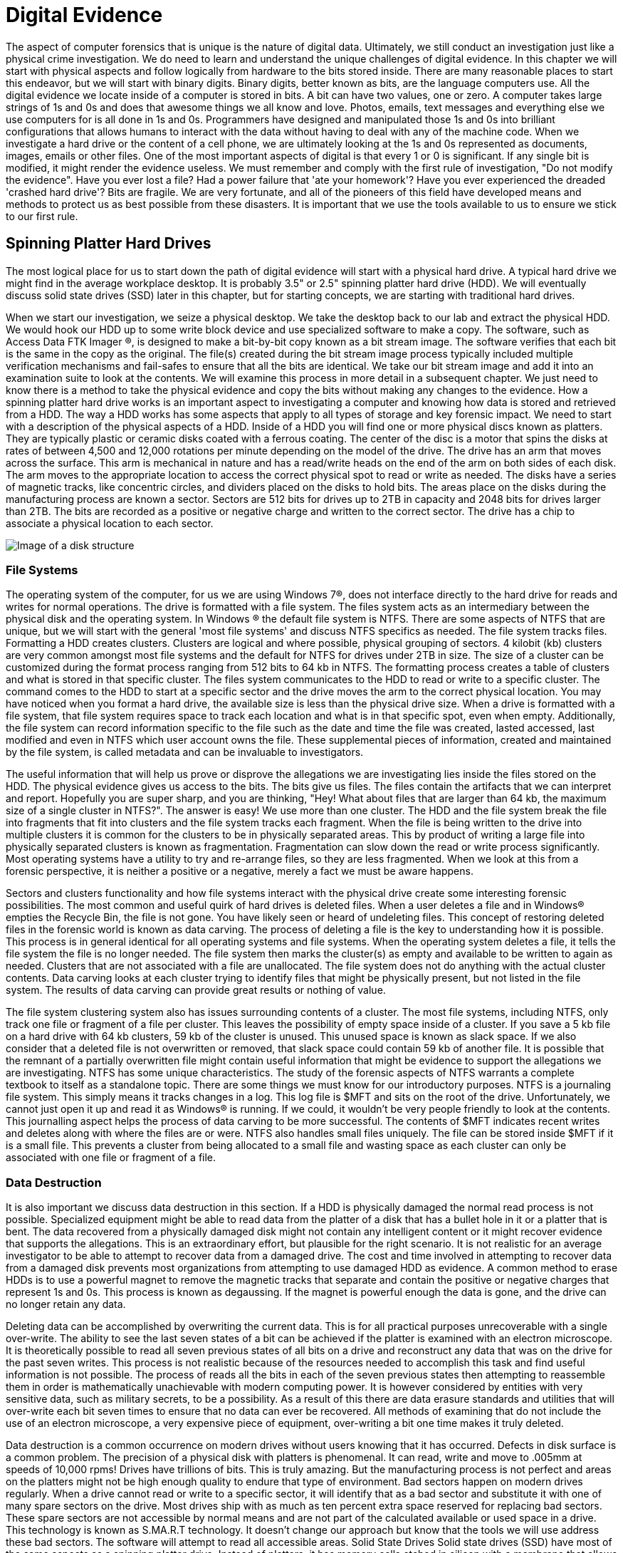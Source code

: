 = Digital Evidence 

The aspect of computer forensics that is unique is the nature of digital data. Ultimately, we still conduct an investigation just like a physical crime investigation. We do need to learn and understand the unique challenges of digital evidence. In this chapter we will start with physical aspects and follow logically from hardware to the bits stored inside. There are many reasonable places to start this endeavor, but we will start with binary digits. Binary digits, better known as bits, are the language computers use. All the digital evidence we locate inside of a computer is stored in bits. A bit can have two values, one or zero. A computer takes large strings of 1s and 0s and does that awesome things we all know and love. Photos, emails, text messages and everything else we use computers for is all done in 1s and 0s. Programmers have designed and manipulated those 1s and 0s into brilliant configurations that allows humans to interact with the data without having to deal with any of the machine code. 
When we investigate a hard drive or the content of a cell phone, we are ultimately looking at the 1s and 0s represented as documents, images, emails or other files. One of the most important aspects of digital is that every 1 or 0 is significant. If any single bit is modified, it might render the evidence useless. We must remember and comply with the first rule of investigation, "Do not modify the evidence". 
Have you ever lost a file? Had a power failure that 'ate your homework'? Have you ever experienced the dreaded 'crashed hard drive'? Bits are fragile. We are very fortunate, and all of the pioneers of this field have developed means and methods to protect us as best possible from these disasters. It is important that we use the tools available to us to ensure we stick to our first rule. 

== Spinning Platter Hard Drives 

The most logical place for us to start down the path of digital evidence will start with a physical hard drive. A typical hard drive we might find in the average workplace desktop. It is probably 3.5" or 2.5" spinning platter hard drive (HDD). We will eventually discuss solid state drives (SSD) later in this chapter, but for starting concepts, we are starting with traditional hard drives. 

When we start our investigation, we seize a physical desktop. We take the desktop back to our lab and extract the physical HDD. We would hook our HDD up to some write block device and use specialized software to make a copy. The software, such as Access Data FTK Imager (R), is designed to make a bit-by-bit copy known as a bit stream image. The software verifies that each bit is the same in the copy as the original. The file(s) created during the bit stream image process typically included multiple verification mechanisms and fail-safes to ensure that all the bits are identical. 
We take our bit stream image and add it into an examination suite to look at the contents. We will examine this process in more detail in a subsequent chapter. We just need to know there is a method to take the physical evidence and copy the bits without making any changes to the evidence. 
How a spinning platter hard drive works is an important aspect to investigating a computer and knowing how data is stored and retrieved from a HDD. The way a HDD works has some aspects that apply to all types of storage and key forensic impact. We need to start with a description of the physical aspects of a HDD. 
Inside of a HDD you will find one or more physical discs known as platters. They are typically plastic or ceramic disks coated with a ferrous coating. The center of the disc is a motor that spins the disks at rates of between 4,500 and 12,000 rotations per minute depending on the model of the drive. The drive has an arm that moves across the surface. This arm is mechanical in nature and has a read/write heads on the end of the arm on both sides of each disk. The arm moves to the appropriate location to access the correct physical spot to read or write as needed. 
The disks have a series of magnetic tracks, like concentric circles, and dividers placed on the disks to hold bits. The areas place on the disks during the manufacturing process are known a sector. Sectors are 512 bits for drives up to 2TB in capacity and 2048 bits for drives larger than 2TB. The bits are recorded as a positive or negative charge and written to the correct sector. The drive has a chip to associate a physical location to each sector. 

image::images/disk1.png[Image of a disk structure]

=== File Systems 
The operating system of the computer, for us we are using Windows 7(R), does not interface directly to the hard drive for reads and writes for normal operations. The drive is formatted with a file system. The files system acts as an intermediary between the physical disk and the operating system. In Windows (R) the default file system is NTFS. There are some aspects of NTFS that are unique, but we will start with the general 'most file systems' and discuss NTFS specifics as needed. 
The file system tracks files. Formatting a HDD creates clusters. Clusters are logical and where possible, physical grouping of sectors. 4 kilobit (kb) clusters are very common amongst most file systems and the default for NTFS for drives under 2TB in size. The size of a cluster can be customized during the format process ranging from 512 bits to 64 kb in NTFS. The formatting process creates a table of clusters and what is stored in that specific cluster. The files system communicates to the HDD to read or write to a specific cluster. The command comes to the HDD to start at a specific sector and the drive moves the arm to the correct physical location. 
You may have noticed when you format a hard drive, the available size is less than the physical drive size. When a drive is formatted with a file system, that file system requires space to track each location and what is in that specific spot, even when empty. Additionally, the file system can record information specific to the file such as the date and time the file was created, lasted accessed, last modified and even in NTFS which user account owns the file. These supplemental pieces of information, created and maintained by the file system, is called metadata and can be invaluable to investigators. 

The useful information that will help us prove or disprove the allegations we are investigating lies inside the files stored on the HDD. The physical evidence gives us access to the bits. The bits give us files. The files contain the artifacts that we can interpret and report. Hopefully you are super sharp, and you are thinking, "Hey! What about files that are larger than 64 kb, the maximum size of a single cluster in NTFS?". The answer is easy! We use more than one cluster. The HDD and the file system break the file into fragments that fit into clusters and the file system tracks each fragment. When the file is being written to the drive into multiple clusters it is common for the clusters to be in physically separated areas. This by product of writing a large file into physically separated clusters is known as fragmentation. Fragmentation can slow down the read or write process significantly. Most operating systems have a utility to try and re-arrange files, so they are less fragmented. When we look at this from a forensic perspective, it is neither a positive or a negative, merely a fact we must be aware happens. 

Sectors and clusters functionality and how file systems interact with the physical drive create some interesting forensic possibilities. The most common and useful quirk of hard drives is deleted files. When a user deletes a file and in Windows(R) empties the Recycle Bin, the file is not gone. You have likely seen or heard of undeleting files. This concept of restoring deleted files in the forensic world is known as data carving. The process of deleting a file is the key to understanding how it is possible. This process is in general identical for all operating systems and file systems. When the operating system deletes a file, it tells the file system the file is no longer needed. The file system then marks the cluster(s) as empty and available to be written to again as needed. Clusters that are not associated with a file are unallocated. The file system does not do anything with the actual cluster contents. Data carving looks at each cluster trying to identify files that might be physically present, but not listed in the file system. The results of data carving can provide great results or nothing of value. 

The file system clustering system also has issues surrounding contents of a cluster. The most file systems, including NTFS, only track one file or fragment of a file per cluster. This leaves the possibility of empty space inside of a cluster. If you save a 5 kb file on a hard drive with 64 kb clusters, 59 kb of the cluster is unused. This unused space is known as slack space. If we also consider that a deleted file is not overwritten or removed, that slack space could contain 59 kb of another file. It is possible that the remnant of a partially overwritten file might contain useful information that might be evidence to support the allegations we are investigating. 
NTFS has some unique characteristics. The study of the forensic aspects of NTFS warrants a complete textbook to itself as a standalone topic. There are some things we must know for our introductory purposes. NTFS is a journaling file system. This simply means it tracks changes in a log. This log file is $MFT and sits on the root of the drive. Unfortunately, we cannot just open it up and read it as Windows(R) is running. If we could, it wouldn't be very people friendly to look at the contents. This journalling aspect helps the process of data carving to be more successful. The contents of $MFT indicates recent writes and deletes along with where the files are or were. NTFS also handles small files uniquely. The file can be stored inside $MFT if it is a small file. This prevents a cluster from being allocated to a small file and wasting space as each cluster can only be associated with one file or fragment of a file. 

=== Data Destruction 
It is also important we discuss data destruction in this section. If a HDD is physically damaged the normal read process is not possible. Specialized equipment might be able to read data from the platter of a disk that has a bullet hole in it or a platter that is bent. The data recovered from a physically damaged disk might not contain any intelligent content or it might recover evidence that supports the allegations. This is an extraordinary effort, but plausible for the right scenario. It is not realistic for an average investigator to be able to attempt to recover data from a damaged drive. The cost and time involved in attempting to recover data from a damaged disk prevents most organizations from attempting to use damaged HDD as evidence. 
A common method to erase HDDs is to use a powerful magnet to remove the magnetic tracks that separate and contain the positive or negative charges that represent 1s and 0s. This process is known as degaussing. If the magnet is powerful enough the data is gone, and the drive can no longer retain any data. 

Deleting data can be accomplished by overwriting the current data. This is for all practical purposes unrecoverable with a single over-write. The ability to see the last seven states of a bit can be achieved if the platter is examined with an electron microscope. It is theoretically possible to read all seven previous states of all bits on a drive and reconstruct any data that was on the drive for the past seven writes. This process is not realistic because of the resources needed to accomplish this task and find useful information is not possible. The process of reads all the bits in each of the seven previous states then attempting to reassemble them in order is mathematically unachievable with modern computing power. It is however considered by entities with very sensitive data, such as military secrets, to be a possibility. As a result of this there are data erasure standards and utilities that will over-write each bit seven times to ensure that no data can ever be recovered. All methods of examining that do not include the use of an electron microscope, a very expensive piece of equipment, over-writing a bit one time makes it truly deleted. 

Data destruction is a common occurrence on modern drives without users knowing that it has occurred. Defects in disk surface is a common problem. The precision of a physical disk with platters is phenomenal. It can read, write and move to .005mm at speeds of 10,000 rpms! Drives have trillions of bits. This is truly amazing. But the manufacturing process is not perfect and areas on the platters might not be high enough quality to endure that type of environment. Bad sectors happen on modern drives regularly. When a drive cannot read or write to a specific sector, it will identify that as a bad sector and substitute it with one of many spare sectors on the drive. Most drives ship with as much as ten percent extra space reserved for replacing bad sectors. These spare sectors are not accessible by normal means and are not part of the calculated available or used space in a drive. This technology is known as S.MA.R.T technology. It doesn't change our approach but know that the tools we will use address these bad sectors. The software will attempt to read all accessible areas. 
Solid State Drives 
Solid state drives (SSD) have most of the same aspects as a spinning platter drive. Instead of platters, it has memory cells etched in silicon with a membrane that allows the charge to pass into the cell. This membrane has a limited life span and can deteriorate with use. Most modern drives can be written constantly for years before they fail, but it is a consideration in some technological respects. The cells are grouped together physically and logically. SSDs have sectors and is formatted by a file system into clusters. They are faster in read and writing times and less prone to mechanical failure as there are no moving parts. The cell and membrane aspect does create one phenomenon, known as write amplification, that does have a potential impact on digital forensics. 

Over time SSD cells fill up with data. As the data is deleted by the file system the charges remain in the storage cells, just like on a spinning platter drive. When the drive attempts to write to an area that has remnants of previous files, it must negate what is there to a neutral state before it can write the data desired. This effect is compounded in multi-layer storage because charges may have to be submitted several layers deep before it can write. The speed of drives slows dramatically the longer it is used. SSD manufacturers developed an ATA protocol standard to address this phenomenon. The protocol is known as Trim support. Most modern solid-state storage, including storage in phones and tablets, support Trim. 
Trim support initiates a request from the operating system to the drive to clean up unallocated space before it is needed again. This effectively erases any files that we previously would have been able to successfully use data carving to recover. The implementation of this is non-standard at the operating system level and can occur at any time. Once the command is sent to the SSD it is executed 'as drive activity is available'. It is possible that you might remove an SSD from a suspect computer, hook it to a write blocker and begin to copy the contents as the Trim is activated. It is highly unlikely this will happen, but deleted files tend to be gone for good quickly in SSDs where Trim support is enabled, and the operating system supports Trim. 
Hashing Functions 
Now that we have discussed where the 1s and 0s are, how we access them and some of the quirks of data on drives, we need to go back to rule number one, 'Don't modify the evidence'. We are fortunate that there is an established technology in use by investigators today that helps prove that the 1s and 0s are unmodified. The technology is known as hashing functions or hash functions. The most common hash function used in digital forensics is the MD5 hashing function. A hashing function performs a mathematical manipulation of data in fixed lengths. MD5 calculates 128-bit blocks. It is an iterative process that starts with a fixed length value of 128 bits, does bit level math and generates a result of 128 bits. The result is then used as the value to compare to the next 128-bit block of data that is being hashed. That result is used to compute the next block. The process repeats until the end of the file. The final mathematical calculation will add zeros to the end of the data until it is equal to 128 bits. The result is 128-bit string that is unique to that file. A practitioner can verify that all the 1s and 0s are identical between the original and the copy (or before and after) if the values match. 
Hashing functions are one-way functions. This means that you cannot recreate or predict the original content. The result of a hash function will always give the same result if you put in the same input. A single modification of one bit or character give a dramatically different 128-bit value. The results are not predictive. Any length of data can go into the function and will receive a unique 128-bit result. We can perform a hash value calculation on an 8 TB hard drive or a 6 KB digital image. Both will have 128-bit values that are unique. 

Mathematically it is possible for two different chunks of data to have the same resulting hash value. This is known as a collision. There are only 340 billion-billion-billion-billion possible MD5 hash values. If I have 340 billion-billion-billion-billion and one files, two will have the same MD5 hash value. Forensic software and investigators also have used SHA-1 hashing function to calculate a second unique value for each file. It is mathematically infeasible for two files to have collisions with both algorithms as SHA-1 is 160-bits and MD5 is 128-bits. Sadly SHA-1 has recently been cracked by a group of researchers and they have developed a method to manipulate the content of data and generate the same SHA-1 value, so it is no longer considered a trustworthy hashing function. It is likely another hashing function will replace it soon. Identical hash values verify that all the bits of both data items are identical. This concept is proven and accepted as fact in a court of law. 
Ultimately all the 1s and 0s are what we work on. What we see, what we collect, what we interpret and what we present is in a far friendlier format, files. The key to every investigation is to locate files, look at what is inside the files and explain it to our requestor what is present in the drive. 
Files and how they are composed is dependent on the type of file or the type of application that use the files. A digital image might have one of many formats. Each of those formats is unique. The same would be true for text documents or audio clips. The formatting or type of file in Windows(R) is often identified by extension. Extensions allow Windows(R) to associate a type of file with a specific application. All files have data near the beginning of the file, known as file headers, that identifies the type of file that it is. Most other operating systems use file headers to associate a file type with an application. 
Learning which files contain the artifacts we need to locate and interpret to provide evidence to the requestors is the key to a successful investigation. In subsequent chapters we will look at some specific files and if you are following with the hands-on labs, you will have the opportunity to learn some useful files and their contents. 
